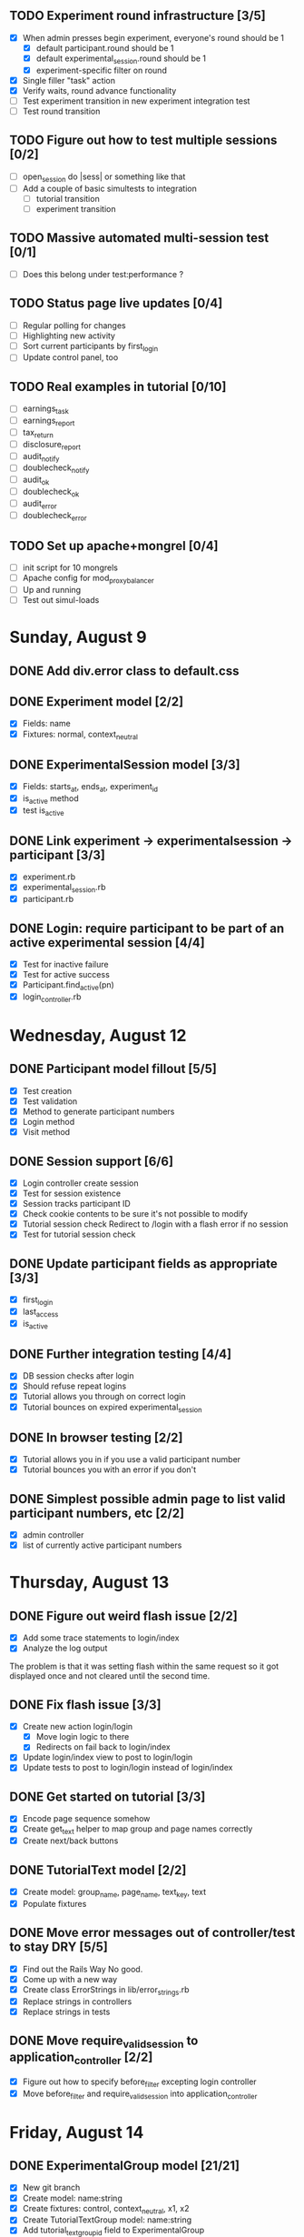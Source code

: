 #+STARTUP: overview
#+STARTUP: hidestars
#+STARTUP: indent

** TODO Experiment round infrastructure [3/5]
   - [X] When admin presses begin experiment, everyone's round should be 1
     - [X] default participant.round should be 1
     - [X] default experimental_session.round should be 1
     - [X] experiment-specific filter on round
   - [X] Single filler "task" action
   - [X] Verify waits, round advance functionality
   - [ ] Test experiment transition in new experiment integration test
   - [ ] Test round transition

** TODO Figure out how to test multiple sessions [0/2]
   - [ ] open_session do |sess| or something like that
   - [ ] Add a couple of basic simultests to integration
     - [ ] tutorial transition
     - [ ] experiment transition

** TODO Massive automated multi-session test [0/1]
   - [ ] Does this belong under test:performance ?

** TODO Status page live updates [0/4]
   - [ ] Regular polling for changes
   - [ ] Highlighting new activity
   - [ ] Sort current participants by first_login
   - [ ] Update control panel, too
** TODO Real examples in tutorial [0/10]
   - [ ] earnings_task
   - [ ] earnings_report
   - [ ] tax_return
   - [ ] disclosure_report
   - [ ] audit_notify
   - [ ] doublecheck_notify
   - [ ] audit_ok
   - [ ] doublecheck_ok
   - [ ] audit_error
   - [ ] doublecheck_error
         


** TODO Set up apache+mongrel [0/4]
   - [ ] init script for 10 mongrels
   - [ ] Apache config for mod_proxy_balancer
   - [ ] Up and running
   - [ ] Test out simul-loads

* Sunday, August 9
** DONE Add div.error class to default.css
   CLOSED: [2009-08-09 Sun 17:02]
** DONE Experiment model [2/2]
   CLOSED: [2009-08-09 Sun 17:07]
   - [X] Fields: name
   - [X] Fixtures: normal, context_neutral
** DONE ExperimentalSession model [3/3]
   CLOSED: [2009-08-09 Sun 17:42]
   - [X] Fields: starts_at, ends_at, experiment_id
   - [X] is_active method
   - [X] test is_active
** DONE Link experiment -> experimentalsession -> participant [3/3]
   CLOSED: [2009-08-09 Sun 17:37]
   - [X] experiment.rb
   - [X] experimental_session.rb
   - [X] participant.rb
** DONE Login: require participant to be part of an active experimental session [4/4]
   CLOSED: [2009-08-09 Sun 17:56]
   - [X] Test for inactive failure
   - [X] Test for active success
   - [X] Participant.find_active(pn)
   - [X] login_controller.rb

* Wednesday, August 12
** DONE Participant model fillout [5/5]
   CLOSED: [2009-08-12 Wed 14:26]
   - [X] Test creation
   - [X] Test validation
   - [X] Method to generate participant numbers
   - [X] Login method
   - [X] Visit method
** DONE Session support [6/6]
   CLOSED: [2009-08-12 Wed 15:38]
   - [X] Login controller create session
   - [X] Test for session existence
   - [X] Session tracks participant ID
   - [X] Check cookie contents to be sure it's not possible to modify
   - [X] Tutorial session check
         Redirect to /login with a flash error if no session
   - [X] Test for tutorial session check
** DONE Update participant fields as appropriate [3/3]
   CLOSED: [2009-08-12 Wed 14:42]
   - [X] first_login
   - [X] last_access
   - [X] is_active
** DONE Further integration testing [4/4]
   CLOSED: [2009-08-12 Wed 15:45]
   - [X] DB session checks after login
   - [X] Should refuse repeat logins
   - [X] Tutorial allows you through on correct login
   - [X] Tutorial bounces on expired experimental_session
** DONE In browser testing [2/2]
   CLOSED: [2009-08-12 Wed 16:02]
   - [X] Tutorial allows you in if you use a valid participant number
   - [X] Tutorial bounces you with an error if you don't
** DONE Simplest possible admin page to list valid participant numbers, etc [2/2]
   CLOSED: [2009-08-12 Wed 15:53]
   - [X] admin controller
   - [X] list of currently active participant numbers

* Thursday, August 13
** DONE Figure out weird flash issue [2/2]
   CLOSED: [2009-08-13 Thu 12:21]
   - [X] Add some trace statements to login/index
   - [X] Analyze the log output
   The problem is that it was setting flash within the same request so it got
   displayed once and not cleared until the second time.
** DONE Fix flash issue [3/3]
   CLOSED: [2009-08-13 Thu 12:50]
   - [X] Create new action login/login
         - [X] Move login logic to there
         - [X] Redirects on fail back to login/index
   - [X] Update login/index view to post to login/login
   - [X] Update tests to post to login/login instead of login/index
** DONE Get started on tutorial [3/3]
   CLOSED: [2009-08-13 Thu 16:26]
   - [X] Encode page sequence somehow
   - [X] Create get_text helper to map group and page names correctly
   - [X] Create next/back buttons
** DONE TutorialText model [2/2]
   CLOSED: [2009-08-13 Thu 15:43]
   - [X] Create model: group_name, page_name, text_key, text
   - [X] Populate fixtures
** DONE Move error messages out of controller/test to stay DRY [5/5]
   CLOSED: [2009-08-13 Thu 13:22]
   - [X] Find out the Rails Way
         No good.
   - [X] Come up with a new way
   - [X] Create class ErrorStrings in lib/error_strings.rb
   - [X] Replace strings in controllers
   - [X] Replace strings in tests
** DONE Move require_valid_session to application_controller [2/2]
   CLOSED: [2009-08-13 Thu 13:32]
   - [X] Figure out how to specify before_filter excepting login controller
   - [X] Move before_filter and require_valid_session into application_controller

* Friday, August 14
** DONE ExperimentalGroup model [21/21]
   CLOSED: [2009-08-14 Fri 15:31]
   - [X] New git branch
   - [X] Create model: name:string
   - [X] Create fixtures: control, context_neutral, x1, x2
   - [X] Create TutorialTextGroup model: name:string
   - [X] Add tutorial_text_group_id field to ExperimentalGroup
   - [X] Link TutorialTextGroup and ExperimentalGroup
   - [X] Link TutorialTextGroup and TutorialTexts
   - [X] Update fixtures for experimental_groups
   - [X] Create fixtures for tutorial_text_groups
   - [X] TutorialText migration: drop group_name
   - [X] TutorialText migration: add group_id
   - [X] Update tutorial_text fixtures
   - [X] Link Participants to ExperimentalGroup
   - [X] Update participant fixtures
   - [X] Require experimental_group in participant
   - [X] Update participant unit tests
   - [X] Move text lookup into TutorialText model
   - [X] Update tutorial_helper accordingly
   - [X] Update functional tests if necessary
   - [X] Update login integration test if necessary
   - [X] Update tutorial integration test if necessary
** DONE Mass-creation of participants method [2/2]
   CLOSED: [2009-08-14 Fri 16:16]
   - [X] New method on ExperimentalSession
         Takes number of participants, experimental group
   - [X] Tests for this new feature
** DONE Figure out how to merge git branches [4/4]
   CLOSED: [2009-08-14 Fri 16:00]
   - [X] Find reference
         http://blog.jrock.us/articles/Git%20merging%20by%20example.pod
   - [X] Copy tree to a temp working space
   - [X] Try merging ExperimentalGroup branch into TutorialText
   - [X] Once we understand it, do it for real
** DONE Switch ExperimentalSession active to a toggle [5/5]
   CLOSED: [2009-08-14 Fri 16:38]
   - [X] Update model with a boolean, remove ends_at, begins_at
   - [X] Update is_active? method
   - [X] Update fixtures
   - [X] Update unit tests
   - [X] Update integration tests

* Saturday, August 15
** DONE Admin interface beginnings [2/2]
   CLOSED: [2009-08-15 Sat 08:35]
   - [X] Drop login requirement
   - [X] See status of participants
         - [X] ExperimentalSession.current_participants
         - [X] ExperimentalSession.unseen_participants
         - [X] Split up participant list displays
** DONE Database-based page ordering [6/6]
   CLOSED: [2009-08-15 Sat 09:56]
   - [X] PageOrder branch
   - [X] PageOrder model: phase, experimental_group_id, page_order (serialized array)
   - [X] PageOrder fixtures for tutorial
         - [X] control
         - [X] experimental_one
         - [X] experimental_two
         - [X] context_neutral
   - [X] Update tutorial_controller likewise
   - [X] Every layout needs a flash area
   - [X] Tutorial page titles in layout
** DONE Participant state tracking [4/4]
   CLOSED: [2009-08-15 Sat 07:01]
   - [X] Add to Participant model:
         phase:string page:string round:integer cash:decimal
   - [X] Update in global filter
   - [X] Write some tests
   - [X] Upon login, redirect back to page specified by state

** DONE Add configuration rules to experimental_groups [4/4]
   CLOSED: [2009-08-15 Sat 10:20]
   - [X] Earnings per
   - [X] Tax rate
   - [X] Audit penalty rate
   - [X] Rounds

* Sunday, August 16
** DONE Experiment controller skeleton [5/5]
   CLOSED: [2009-08-16 Sun 08:36]
   - [X] Generate experiment controller
   - [X] Create layout based on tutorial
   - [X] Create get_text helper skeleton
   - [X] Create page_order fixtures
   - [X] Simple functional test
** DONE ActivityLog [9/9]
   CLOSED: [2009-08-16 Sun 10:16]
   - [X] ActivityLog model: event:string participant_id controller action (created_at)
   - [X] ActivityLog constants: pageload, error, out-of-sequence, warnings, login, etc
   - [X] Create application_controller method for logging events
   - [X] Create application filter to log pageload events automatically
   - [X] Add request dump to details on pageload log
   - [X] Login pageload logging with nil participant_id
   - [X] Login failure logging with nil participant_id
   - [X] Validate existing tests
   - [X] Add integration tests
         - [X] Login page
         - [X] Login failure
         - [X] Login success
         - [X] Tutorial visits
         - [X] Check pageload params in details
** DONE Friendlier error page [6/6]
   CLOSED: [2009-08-16 Sun 13:21]
   - [X] Figure out how to intercept errors
   - [X] Create generic error page
   - [X] Figure out where to put generic error page
   - [X] New event type: critical
   - [X] Attempt to create a new ActivityLog
   - [X] Log to logger as well
** DONE Start enforcing phase order [3/3]
   CLOSED: [2009-08-16 Sun 18:11]
   - [X] Create enforce_order filter in application_controller
   - [X] Exclude it from admin_controller
   - [X] First implement only for login
         - [X] Detect existing session/participant_id
         - [X] Redirect to correct phase/page
         - [X] Write the test
         - [X] Correct broken tests
** DONE Survey controller skeleton [6/6]
   CLOSED: [2009-08-16 Sun 08:48]
   - [X] Generate survey controller
   - [X] Create layout based on tutorial
   - [X] Create get_text helper skeleton
   - [X] Create filler action and view
   - [X] Create page_order fixtures
   - [X] Simple functional test
** DONE Complete controller skeleton [4/4]
   CLOSED: [2009-08-16 Sun 08:54]
   - [X] Generate complete controller
   - [X] Index view is complete page, no layout necessary
   - [X] Skeletons for testing for actual completeness and marking complete
   - [X] Simple functional test

* Monday, August 17
** DONE More phase order enforcement [7/7]
   CLOSED: [2009-08-17 Mon 22:18]
   - [X] Add progress fields to Participant:
         - [X] completed_tutorial
         - [X] completed_experiment
         - [X] completed_survey
         - [X] completed_all
   - [X] Update completed_tutorial field when tutorial is complete
   - [X] experimental_session.phase_complete? method checks current .phase against
         participants' phase status
   - [X] Add phase and round fields to experimental_session model
   - [X] Update completed_experiment field when experiment is complete
   - [X] Update completed_survey field with survey is complete
   - [X] Update complete_all field in complete controller

* Tuesday, August 18
** DONE Move enforce_order up higher in the filter chain
   CLOSED: [2009-08-18 Tue 19:22]
   eg, so the phase and page attributes in participant don't get updated before
   they are given a sequence error.

** DONE Transition from tutorial to experiment [3/3]
   CLOSED: [2009-08-19 Wed 20:08]
   - [X] Button on tutorial/complete which actually marks participant.tutorial_complete
         and redirects to experiment/wait
   - [X] At that point, experiment/wait redirects to experiment/start or whatever
   - [X] experiment/wait should reload every 5 seconds or so

* Wednesday, August 19
** DONE Admin POC functionality for advancing from tutorial to experiment [5/5]
   CLOSED: [2009-08-19 Wed 21:16]
   - [X] Update admin/status with a header showing the session's current phase
   - [X] Better show each participant's status (more columns)
   - [X] Include inactive participants in gray at the bottom of the list
   - [X] Button to advance to experiment phase, enabled when all participants are there
   - [X] Lockdown button

** DONE Single session at a time [4/4]
   CLOSED: [2009-08-19 Wed 22:13]
   - [X] self.active to find that session
   - [X] set_active method
   - [X] Enforce in model
   - [X] Write tests

* Thursday, August 20
** DONE Enable lockdown functionality in admin/status [4/4]
   CLOSED: [2009-08-20 Thu 22:43]
   - [X] Confirmation dialog
   - [X] New action on admin controller
   - [X] Lockdown method on experimental_session model
     - [X] New locked_down field in model
     - [X] Deletes unseen participants
     - [X] Refuses to add new participants
     - [X] Write tests
   - [X] Wire up button

** DONE Get rid of experiment model altogether [4/4]
   CLOSED: [2009-08-20 Thu 21:39]
   - [X] Migration
     - [X] Drop table
     - [X] And drop foreign keys
   - [X] Drop any model references
   - [X] Delete experiment files
     - [X] test/unit
     - [X] test/fixtures
     - [X] app/models
   - [X] Update tests if necessary

** DONE Get rid of default experimental_session fixtures [5/5]
   CLOSED: [2009-08-20 Thu 21:29]
   - [X] Delete fixtures
   - [X] Delete participant fixtures
   - [X] Okay, one experimental_session fixture
   - [X] Clear db?
         rake db:test:load
   - [X] Fix tests
     - [X] Unit
     - [X] Functional
     - [X] Integration

* Friday, August 21
** DONE Move participant table rows to partials [3/3]
   CLOSED: [2009-08-21 Fri 21:26]
   - [X] _current_participant
   - [X] _unseen_participant
   - [X] render partial collection

** DONE Experimental session management page [6/6]
   CLOSED: [2009-08-21 Fri 23:07]
   - [X] Action "sessions"
   - [X] View "sessions"
     - [X] Current active on top of list
     - [X] Link to status page
     - [X] Columns: name, number of participants
     - [X] Participant counts grouped by exp-group
       - [X] New field in exp-group: shortname
       - [X] Update exp-group fixtures
         - [X] Use pretty long names
         - [X] Two-letter shortnames
       - [X] Display by shortname and count
     - [X] Link to delete if unused (current_participants.count == 0)
     - [X] Link to create participants
     - [X] Link to mark active if no other is
   - [X] Action "set_active_session"
     - [X] Check no current active
     - [X] call set active
     - [X] redirect back
   - [X] Action "add_session"
     - [X] Form for adding a session (just title for now)
     - [X] controller logic
   - [X] Action "delete_session"
     - [X] Refuse to delete sessions that have been used
       - [X] Enforce in model
       - [X] Write tests
     - [X] Cascade-delete participants
     - [X] Action logic
     - [X] Wire up to links
     - [X] Test
   - [X] Action "add_participants"
     - [X] Form for adding participants
       - [X] number field
       - [X] dropdown experimental group selection
     - [X] Controller handles error states
     - [X] Controller handles form creation
     - [X] Controller handles form post errors
     - [X] Controller handles form success
     - [X] Refuse on locked-down sessions
       - [X] Enforce in model
       - [X] Write tests

* Saturday, August 22
** DONE Tutorial structure worth viewing [12/12]
   CLOSED: [2009-08-22 Sat 10:49]
   - [X] Get comprehensive list from prototypes of two major page orders
   - [X] Update page_order fixtures
   - [X] Fill in missing actions
   - [X] How do we do default templates? -- can't
   - [X] Fill in missing view skeletons
   - [X] Filler tutorial_text fixtures
   - [X] Check sequences by hand
   - [X] Test sequences in integration/tutorial_test
   - [X] Create a templify application_helper
   - [X] Update get_text to call templify against ruleset
   - [X] Markdown/textile rendering
   - [X] Correct tutorial_texts and template for each tutorial page
         - [X] intro
         - [X] overview
         - [X] earnings_intro
         - [X] earnings_task
         - [X] earnings_report
         - [X] tax_intro
         - [X] tax_return
         - [X] disclosure_intro
         - [X] disclosure_report
         - [X] audit_intro
         - [X] audit_notify
         - [X] audit_ok
         - [X] audit_error
         - [X] doublecheck_intro
         - [X] doublecheck_notify
         - [X] doublecheck_ok
         - [X] doublecheck_error
         - [X] completing
         - [X] complete

** DONE Enable begin experiment button in admin/status [4/4]
   CLOSED: [2009-08-22 Sat 12:24]
   - [X] New action on admin controller
   - [X] Logic to properly show/enable the button
   - [X] The button and controller should only work when all participants are done
         experimental_session.phase_complete?
   - [X] Verify that participants see change in wait page

** DONE Add participants button on status page [2/2]
   CLOSED: [2009-08-22 Sat 12:06]
   - [X] Button using GET
   - [X] add_participants then needs to redirect back to the right place
         Could probably make it depend on if this is the active session.


** DONE Experiment wait page [2/2]
   CLOSED: [2009-08-22 Sat 12:51]
   - [X] Ajax wait gif
   - [X] Fill in the text on the plain view


** DONE Highlight new session after creation [2/2]
   CLOSED: [2009-08-22 Sat 13:41]
   - [X] Need row ids
   - [X] Figure out the RJS or whatever


** DONE Ajaxy add-participants [3/3]
   CLOSED: [2009-08-22 Sat 15:11]
   - [X] Highlight the updated cell
     - [X] Need cell IDs
     - [X] Figure out the RJS or whatever
   - [X] Inline form on sessions
   - [X] Inline form on status

** DONE Switch to MySQL [5/5]
   CLOSED: [2009-08-22 Sat 17:08]
   - [X] Set up MySQL dev and test databases
   - [X] Reconfigure config/database.yml
   - [X] Fix any broken tests
   - [X] Check the UI
   - [X] Run a three-person test
         Still errors upon simul-hits - I think it's the web server. Need a mongrel cluster?


